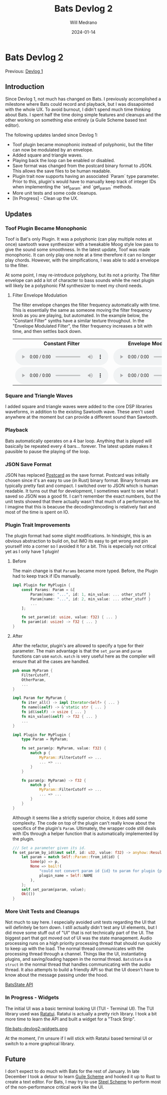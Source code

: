 #+title: Bats Devlog 2
#+author: Will Medrano
#+HUGO_BASE_DIR: ./..
#+DATE: 2024-01-14
#+EXPORT_TITLE: Bats Devlog 2
#+EXPORT_FILE_NAME: bats-devlog-2
#+FILETAGS: rust music bats

* Bats Devlog 2
:PROPERTIES:
:CUSTOM_ID: Bats-0oy5ecc1h1k0
:END:

Previous: [[https://www.wmedrano.dev/posts/bats-devlog-1][Devlog 1]]

** Introduction
:PROPERTIES:
:CUSTOM_ID: BatsDevlog2Introduction-sqq3j0i0r2k0
:END:

Since Devlog 1, not much has changed on Bats. I previously
accomplished a milestone where Bats could record and playback, but I
was dissapointed with the whole UX. To avoid burnout, I didn't spend
much time thinking about Bats. I spent half the time doing simple
features and cleanups and the other working on something else entirely
(a Guile Scheme based text editor).

The following updates landed since Devlog 1:

- Toof plugin became monophonic instead of polyphonic, but the filter
  can now be modulated by an envelope.
- Added square and triangle waves.
- Playing back the loop can be enabled or disabled.
- Save format was changed from the postcard binary format to
  JSON. This allows the save files to be human readable.
- Plugin trait now supports having an associated `Param` type
  parameter. Prior to this, plugin's would have to manually keep track
  of integer IDs when implementing the `set_param` and `get_param`
  methods.
- More unit tests and some code cleanups.
- [In Progress] - Clean up the UX.

** Updates
:PROPERTIES:
:CUSTOM_ID: BatsDevlog2Updates-zxrcm7j0r2k0
:END:

*** Toof Plugin Became Monophonic
:PROPERTIES:
:CUSTOM_ID: BatsDevlog2UpdatesToofPluginBecameMonophonic-cahkz8j0r2k0
:END:

Toof is Bat's only Plugin. It was a polyphonic (can play multiple
notes at once) sawtooth wave synthesizer with a tweakable Moog style
low pass to give the sound some smoothness. In the latest update, Toof
was made monophonic. It can only play one note at a time therefore it
can no longer play chords. However, with the simpifications, I was
able to add a envelope to the filter.

At some point, I may re-introduce polyphony, but its not a
priority. The filter envelope can add a lot of character to bass
sounds while the next plugin will likely be a polyphonic FM
synthesizer to meet my chord needs.

**** Filter Envelope Modulation
:PROPERTIES:
:CUSTOM_ID: BatsDevlog2UpdatesToofPluginBecameMonophonicModulationComparison-i0ghfvp0r2k0
:END:

The filter envelope changes the filter frequency automatically with
time. This is essentially the same as someone moving the filter
frequency knob as you are playing, but automated. In the example
below, the "Constant Filter" synths have a similar texture
throughout. In the "Envelope Modulated Filter", the filter frequency
increases a bit with time, and then settles back down.

#+BEGIN_EXPORT html
<table>
  <tr>
    <th>Constant Filter</th>
    <th>Envelope Modulated Filter</th>
  </tr>
  <tr>
    <td>
      <audio controls src="https://github.com/wmedrano/wmedrano.dev/raw/main/src/bats-devlog2-nofilterenvelope.ogg"></audio>
    </td>
    <td>
      <audio controls src="https://github.com/wmedrano/wmedrano.dev/raw/main/src/bats-devlog2-filterenvelope.ogg"></audio>
    </td>
  </tr>
  <tr>
    <td>
      <audio controls src="https://github.com/wmedrano/wmedrano.dev/raw/main/src/bats-devlog2-nofilterenvelope2.ogg"></audio>
    </td>
    <td>
      <audio controls src="https://github.com/wmedrano/wmedrano.dev/raw/main/src/bats-devlog2-filterenvelope2.ogg"></audio>
    </td>
  </tr>
</table>
#+END_EXPORT


*** Square and Triangle Waves
:PROPERTIES:
:CUSTOM_ID: BatsDevlog2UpdatesSquareandTriangleWaves-z8q2fgk0r2k0
:END:

I added square and triangle waves were added to the core DSP libraries
waveforms, in addition to the existing Sawtooth wave. These aren't
used anywhere at the moment but can provide a different sound than
Sawtooth.

*** Playback
:PROPERTIES:
:CUSTOM_ID: BatsDevlog2UpdatesPlayback-r4z6lkk0r2k0
:END:

Bats automatically operates on a 4 bar loop. Anything that is played
will basically be repeated every 4 bars... forever. The latest update
makes it pausible to pause the playing of the loop.

*** JSON Save Format
:PROPERTIES:
:CUSTOM_ID: BatsDevlog2UpdatesJSONSaveFormat-j8hg30m0r2k0
:END:

JSON has replaced [[https://github.com/jamesmunns/postcard][Postcard]] as the save format. Postcard was initially
chosen since it's an easy to use (in Rust) binary format. Binary
formats are typically pretty fast and compact. I switched over to JSON
which is human readable. It turns out that for development, I
sometimes want to see what I saved so JSON was a good fit. I can't
remember the exact numbers, but the unit tests showed that there
actually wasn't that much of a performance hit. I imagine that this is
beacuse the decoding/encoding is relatively fast and most of the time
is spent on IO.

*** Plugin Trait Improvements
:PROPERTIES:
:CUSTOM_ID: BatsDevlog2UpdatesPluginTraitImprovements-w7w204m0r2k0
:END:

The plugin format had some slight modifications. In hindsight, this is
an obvious abstraction to build on, but IMO its easy to get wrong and
pin yourself into a corner so I avoided it for a bit. This is
especially not critical yet as I only have 1 plugin!

**** Before
:PROPERTIES:
:CUSTOM_ID: BatsDevlog2UpdatesPluginTraitImprovementsBefore-czckjam0r2k0
:END:

The main change is that ~Params~ became more typed. Before, the Plugin
had to keep track if IDs manually.

#+BEGIN_SRC rust
  impl Plugin for MyPlugin {
      const Params: Param = &[
          Param{name: "...", id: 1, min_value: ... other_stuff }
          Param{name: "...", id: 2, min_value: ... other_stuff }
          ...
      ];

      fn set_param(id: usize, value: f32) { ... }
      fn param(id: usize) -> f32 { ... }
  }
#+END_SRC

**** After
:PROPERTIES:
:CUSTOM_ID: BatsDevlog2UpdatesPluginTraitImprovementsAfter-bsndrdm0r2k0
:END:

After the refactor, plugin's are allowed to specify a type for their
parameter. The main advantage is that the ~set_param~ and ~param~
functions can use ~match~. ~match~ is very useful here as the compiler
will ensure that all the cases are handled.

#+BEGIN_SRC rust
  pub enum MyParam {
      FilterCutoff,
      OtherParam,
      ...
  }

  impl Param for MyParam {
      fn iter_all() -> impl Iterator<Self> { ... }
      fn name(&self) -> &'static str { ... }
      fn id(&self) -> usize { ... }
      fn min_value(&self) -> f32 { ... }
      ...
  }

  impl Plugin for MyPlugin {
      type Param = MyParam;

      fn set_param(p: MyParam, value: f32) {
          match p {
              MyParam::FilterCutoff => ...
              ... => ...
          }
      }

      fn param(p: MyParam) -> f32 {
          match p {
              MyParam::FilterCutoff => ...
              ... => ...
          }
      }
  }
#+END_SRC

Although it seems like a strictly superior choice, it does add some
complexity. The code on top of the plugin can't really know about the
specifics of the plugin's ~Param~. Ultimately, the wrapper code still
deals with IDs through a helper function that is automatically
implemented by the plugin.

#+BEGIN_SRC rust
  /// Set a parameter given its id.
  fn set_param_by_id(&mut self, id: u32, value: f32) -> anyhow::Result<()> {
      let param = match Self::Param::from_id(id) {
          Some(p) => p,
          None => bail!(
              "could not convert param id {id} to param for plugin {plugin_name}",
              plugin_name = Self::NAME
          ),
      };
      self.set_param(param, value);
      Ok(())
  }
#+END_SRC

*** More Unit Tests and Cleanups
:PROPERTIES:
:CUSTOM_ID: BatsDevlog2UpdatesMoreUnitTestsandCleanups-rp4b4ym0r2k0
:END:

Not much to say here. I especially avoided unit tests regarding the UI
that will definitely be torn down. I still actually didn't test any UI
elements, but I did move some stuff out of "UI" that is not
technically part of the UI. The biggest part that got moved out of UI
was the state management. Audio processing runs on a high priority
processing thread that should run quickly to keep up with the
load. The normal thread communicates with the processing thread
through a channel. Things like the UI, instantiating plugins, and
saving/loading happen in the normal thread. ~BatsState~ is a ~struct~
in the normal thread that handles communicating with the audio
thread. It also attempts to build a friendly API so that the UI
doesn't have to know about the message passing under the hood.

[[https://gitlab.com/wmedrano/bats/-/blob/cd4a7283957b4a3766e8131c21aed1099a41370f/bats-async/src/lib.rs#L116][BatsState API]]

*** In Progress - Widgets
:PROPERTIES:
:CUSTOM_ID: BatsDevlog2UpdatesInProgressWidgets-ygthghn0r2k0
:END:

The initial UI was a basic terminal looking UI (TUI - Terminal UI). The TUI library used was [[https://ratatui.rs/][Ratatui]]. Ratatui is actually a pretty rich library. I took a bit more time to learn the API and built a widget for a "Track Strip".

file:bats-devlog2-widgets.png

At the moment, I'm unsure if I will stick with Ratatui based terminal
UI or switch to a more graphical library.

** Future
:PROPERTIES:
:CUSTOM_ID: BatsDevlog2Future-92u3j0i0r2k0
:END:

I don't expect to do much with Bats for the rest of January. In late
December I took a detour to learn [[https://www.gnu.org/software/guile/][Guile Scheme]] and hooked it up to
Rust to create a text editor. For Bats, I may try to use [[https://github.com/mattwparas/steel][Steel Scheme]]
to perform most of the non-performance critical work like the UI.
